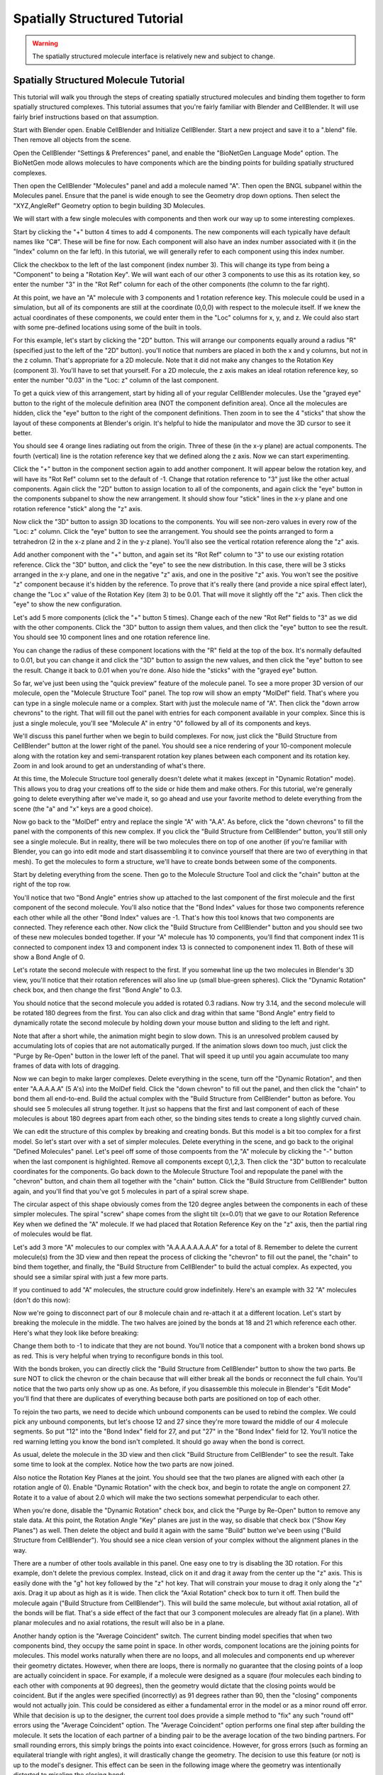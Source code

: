 .. _intro:


*********************************************
Spatially Structured Tutorial
*********************************************

.. Git Repo SHA1 ID: 3520f8694d61c81424ff15ff9e7a432e42f0623f

.. warning::

   The spatially structured molecule interface is relatively new and subject to change.


Spatially Structured Molecule Tutorial
---------------------------------------------

This tutorial will walk you through the steps of creating spatially
structured molecules and binding them together to form spatially
structured complexes. This tutorial assumes that you're fairly
familiar with Blender and CellBlender. It will use fairly brief
instructions based on that assumption.

.. image:: ./images/CABA_Animation.gif


Start with Blender open. Enable CellBlender and Initialize CellBlender.
Start a new project and save it to a ".blend" file. Then remove all
objects from the scene.

Open the CellBlender "Settings & Preferences" panel, and enable the
"BioNetGen Language Mode" option. The BioNetGen mode allows molecules
to have components which are the binding points for building spatially
structured complexes.

Then open the CellBlender "Molecules" panel and add a molecule named "A".
Then open the BNGL subpanel within the Molecules panel. Ensure that the
panel is wide enough to see the Geometry drop down options. Then select
the "XYZ,AngleRef" Geometry option to begin building 3D Molecules.

We will start with a few single molecules with components and then work
our way up to some interesting complexes.

Start by clicking the "+" button 4 times to add 4 components. The new components
will each typically have default names like "C#". These will be fine for now.
Each component will also have an index number associated with it (in the "Index"
column on the far left). In this tutorial, we will generally refer to each
component using this index number.

Click the checkbox to the left of the last component (index number 3). This
will change its type from being a "Component" to being a "Rotation Key". We
will want each of our other 3 components to use this as its rotation key, so enter
the number "3" in the "Rot Ref" column for each of the other components (the
column to the far right).

.. image:: ./images/Molecule_Component_Panel.png

At this point, we have an "A" molecule with 3 components and 1 rotation reference
key. This molecule could be used in a simulation, but all of its components are
still at the coordinate (0,0,0) with respect to the molecule itself. If we knew
the actual coordinates of these components, we could enter them in the "Loc"
columns for x, y, and z. We could also start with some pre-defined locations
using some of the built in tools.

For this example, let's start by clicking the "2D" button. This will arrange
our components equally around a radius "R" (specified just to the left of the
"2D" button). you'll notice that numbers are placed in both the x and y columns,
but not in the z column. That's appropriate for a 2D molecule. Note that it did
not make any changes to the Rotation Key (component 3). You'll have to set that
yourself. For a 2D molecule, the z axis makes an ideal rotation reference key,
so enter the number "0.03" in the "Loc: z" column of the last component.

.. image:: ./images/Molecule_Component_Panel_2D.png

To get a quick view of this arrangement, start by hiding all of your regular
CellBlender molecules. Use the "grayed eye" button to the right of the molecule
definition area (NOT the component definition area). Once all the molecules
are hidden, click the "eye" button to the right of the component definitions.
Then zoom in to see the 4 "sticks" that show the layout of these components
at Blender's origin. It's helpful to hide the manipulator and move the 3D
cursor to see it better.

.. image:: ./images/Stick_View_1.png

You should see 4 orange lines radiating out from the origin. Three of these
(in the x-y plane) are actual components. The fourth (vertical) line is the
rotation reference key that we defined along the z axis. Now we can start
experimenting.

Click the "+" button in the component section again to add another component.
It will appear below the rotation key, and will have its "Rot Ref" column set
to the default of -1. Change that rotation reference to "3" just like the other
actual components. Again click the "2D" button to assign location to all of the
components, and again click the "eye" button in the components subpanel to show
the new arrangement. It should show four "stick" lines in the x-y plane and one
rotation reference "stick" along the "z" axis.

Now click the "3D" button to assign 3D locations to the components. You will
see non-zero values in every row of the "Loc: z" column. Click the "eye" button
to see the arrangement. You should see the points arranged to form a tetrahedron
(2 in the x-z plane and 2 in the y-z plane). You'll also see the vertical rotation
reference along the "z" axis.

.. image:: ./images/Stick_View_2.png

Add another component with the "+" button, and again set its "Rot Ref" column to
"3" to use our existing rotation reference. Click the "3D" button, and click the
"eye" to see the new distribution. In this case, there will be 3 sticks arranged
in the x-y plane, and one in the negative "z" axis, and one in the positive "z"
axis. You won't see the positive "z" component because it's hidden by the reference.
To prove that it's really there (and provide a nice spiral effect later), change the
"Loc x" value of the Rotation Key (item 3) to be 0.01. That will move it slightly
off the "z" axis. Then click the "eye" to show the new configuration.

.. image:: ./images/Stick_View_3.png

Let's add 5 more components (click the "+" button 5 times). Change each of the new
"Rot Ref" fields to "3" as we did with the other components. Click the "3D" button
to assign them values, and then click the "eye" button to see the result. You should
see 10 component lines and one rotation reference line.

.. image:: ./images/Stick_View_4.png

You can change the radius of
these component locations with the "R" field at the top of the box. It's normally
defaulted to 0.01, but you can change it and click the "3D" button to assign the
new values, and then click the "eye" button to see the result. Change it back to
0.01 when you're done. Also hide the "sticks" with the "grayed eye" button.

So far, we've just been using the "quick preview" feature of the molecule panel.
To see a more proper 3D version of our molecule, open the "Molecule Structure Tool"
panel. The top row will show an empty "MolDef" field. That's where you can type in
a single molecule name or a complex. Start with just the molecule name of "A". Then
click the "down arrow chevrons" to the right. That will fill out the panel with
entries for each component available in your complex. Since this is just a single
molecule, you'll see "Molecule A" in entry "0" followed by all of its components
and keys.

.. image:: ./images/MolStructTool_1.png

We'll discuss this panel further when we begin to build complexes. For now, just
click the "Build Structure from CellBlender" button at the lower right of the panel.
You should see a nice rendering of your 10-component molecule along with the rotation
key and semi-transparent rotation key planes between each component and its rotation
key. Zoom in and look around to get an understanding of what's there.

.. image:: ./images/Mol_A_struct_stick.gif

At this time, the Molecule Structure tool generally doesn't delete what it makes
(except in "Dynamic Rotation" mode). This allows you to drag your creations off to
the side or hide them and make others. For this tutorial, we're generally going to
delete everything after we've made it, so go ahead and use your favorite method
to delete everything from the scene (the "a" and "x" keys are a good choice).

Now go back to the "MolDef" entry and replace the single "A" with "A.A". As before,
click the "down chevrons" to fill the panel with the components of this new complex.
If you click the "Build Structure from CellBlender" button, you'll still only see a
single molecule. But in reality, there will be two molecules there on top of one
another (if you're familiar with Blender, you can go into edit mode and start
disassembling it to convince yourself that there are two of everything in that mesh).
To get the molecules to form a structure, we'll have to create bonds between some
of the components.

Start by deleting everything from the scene. Then go to the Molecule Structure Tool
and click the "chain" button at the right of the top row. 

.. image:: ./images/MolStructTool_0p0.png

You'll notice that two
"Bond Angle" entries show up attached to the last component of the first molecule
and the first component of the second molecule. You'll also notice that the "Bond
Index" values for those two components reference each other while all the other
"Bond Index" values are -1. That's how this tool knows that two components are
connected. They reference each other. Now click the "Build Structure from CellBlender"
button and you should see two of these new molecules bonded together. If your "A"
molecule has 10 components, you'll find that component index 11 is connected to
component index 13 and component index 13 is connected to componenent index 11.
Both of these will show a Bond Angle of 0.

.. image:: ./images/Mol_A_to_A.png

Let's rotate the second molecule with respect to the first. If you somewhat line up
the two molecules in Blender's 3D view, you'll notice that their rotation references
will also line up (small blue-green spheres). Click the "Dynamic Rotation" check box,
and then change the first "Bond Angle" to 0.3.

.. image:: ./images/MolStructTool_0p3.png

You should notice that the second
molecule you added is rotated 0.3 radians. Now try 3.14, and the second molecule will
be rotated 180 degrees from the first. You can also click and drag within that same
"Bond Angle" entry field to dynamically rotate the second molecule by holding down
your mouse button and sliding to the left and right.

.. image:: ./images/Mol_A_Rot_0_to_p3.gif

Note that after a short while, the animation might begin to slow down. This is an
unresolved problem caused by accumulating lots of copies that are not automatically
purged. If the animation slows down too much, just click the "Purge by Re-Open" button
in the lower left of the panel. That will speed it up until you again accumulate too
many frames of data with lots of dragging.

Now we can begin to make larger complexes. Delete everything in the scene, turn off
the "Dynamic Rotation", and then enter "A.A.A.A.A" (5 A's) into the MolDef field.
Click the "down chevron" to fill out the panel, and then click the "chain" to bond
them all end-to-end. Build the actual complex with the "Build Structure from CellBlender"
button as before. You should see 5 molecules all strung together. It just so happens
that the first and last component of each of these molecules is about 180 degrees apart
from each other, so the binding sites tends to create a long slightly curved chain.

.. image:: ./images/AAAAA_1.png

We can edit the structure of this complex by breaking and creating bonds. But this
model is a bit too complex for a first model. So let's start over with a set of
simpler molecules. Delete everything in the scene, and go back to the original
"Defined Molecules" panel. Let's peel off some of those compoents from the "A"
molecule by clicking the "-" button when the last component is highlighted. Remove
all components except 0,1,2,3. Then click the "3D" button to recalculate coordinates
for the components. Go back down to the Molecule Structure Tool and repopulate the
panel with the "chevron" button, and chain them all together with the "chain" button.
Click the "Build Structure from CellBlender" button again, and you'll find that you've
got 5 molecules in part of a spiral screw shape.

.. image:: ./images/AAAAA_2.png

The circular aspect of this shape obviously comes from the 120 degree angles between
the components in each of these simpler molecules. The spiral "screw" shape comes from
the slight tilt (x=0.01) that we gave to our Rotation Reference Key when we defined the
"A" molecule. If we had placed that Rotation Reference Key on the "z" axis, then the
partial ring of molecules would be flat.

Let's add 3 more "A" molecules to our complex with "A.A.A.A.A.A.A.A" for a total of 8.
Remember to delete the current molecule(s) from the 3D view and then repeat the process
of clicking the "chevron" to fill out the panel, the "chain" to bind them together, and
finally, the "Build Structure from CellBlender" to build the actual complex. As expected,
you should see a similar spiral with just a few more parts.

.. image:: ./images/A8_Spiral.png

If you continued to add "A" molecules, the structure could grow indefinitely. Here's an
example with 32 "A" molecules (don't do this now):

.. image:: ./images/A32_Spiral.png

Now we're going to disconnect part of our 8 molecule chain and re-attach it at a different
location. Let's start by breaking the molecule in the middle. The two halves are joined by
the bonds at 18 and 21 which reference each other. Here's what they look like before breaking:

.. image:: ./images/Before_breaking_bonds_18_and_21.png

Change them both to -1 to indicate that they are
not bound. You'll notice that a component with a broken bond shows up as red. This is very
helpful when trying to reconfigure bonds in this tool.

.. image:: ./images/breaking_bonds.gif

With the bonds broken, you can directly click the "Build Structure from CellBlender" button
to show the two parts. Be sure NOT to click the chevron or the chain because that will either
break all the bonds or reconnect the full chain. You'll notice that the two parts only show
up as one. As before, if you disassemble this molecule in Blender's "Edit Mode" you'll find
that there are duplicates of everything because both parts are positioned on top of each
other.

To rejoin the two parts, we need to decide which unbound components can be used to rebind
the complex. We could pick any unbound components, but let's choose 12 and 27 since they're
more toward the middle of our 4 molecule segments. So put "12" into the "Bond Index" field
for 27, and put "27" in the "Bond Index" field for 12. You'll notice the red warning letting
you know the bond isn't completed. It should go away when the bond is correct.

.. image:: ./images/making_bonds.gif

As usual, delete the molecule in the 3D view and then click "Build Structure from CellBlender"
to see the result. Take some time to look at the complex. Notice how the two parts are now
joined.

.. image:: ./images/A8_Recombined.png

Also notice the Rotation Key Planes at the joint. You should see that the two planes
are aligned with each other (a rotation angle of 0). Enable "Dynamic Rotation" with the check
box, and begin to rotate the angle on component 27. Rotate it to a value of about 2.0 which
will make the two sections somewhat perpendicular to each other.

.. image:: ./images/A8_Recombined_Rotated.png

When you're done, disable
the "Dynamic Rotation" check box, and click the "Purge by Re-Open" button to remove any stale
data. At this point, the Rotation Angle "Key" planes are just in the way, so disable that
check box ("Show Key Planes") as well. Then delete the object and build it again with the
same "Build" button we've been using ("Build Structure from CellBlender"). You should see
a nice clean version of your complex without the alignment planes in the way.

.. image:: ./images/A8_Reconnected_NoKeyPlanes.png

There are a number of other tools available in this panel. One easy one to try is disabling
the 3D rotation. For this example, don't delete the previous complex. Instead, click on it
and drag it away from the center up the "z" axis. This is easily done with the "g" hot key
followed by the "z" hot key. That will constrain your mouse to drag it only along the "z"
axis. Drag it up about as high as it is wide. Then click the "Axial Rotation" check box to
turn it off. Then build the molecule again ("Build Structure from CellBlender"). This will
build the same molecule, but without axial rotation, all of the bonds will be flat. That's
a side effect of the fact that our 3 component molecules are already flat (in a plane). With
planar molecules and no axial rotations, the result will also be in a plane.

.. image:: ./images/Tutorial_3D_and_2D.png

Another handy option is the "Average Coincident" switch. The current binding model specifies
that when two components bind, they occupy the same point in space. In other words, component
locations are the joining points for molecules. This model works naturally when there are no
loops, and all molecules and components end up wherever their geometry dictates. However, when
there are loops, there is normally no guarantee that the closing points of a loop are actually
coincident in space. For example, if a molecule were designed as a square (four molecules each
binding to each other with components at 90 degrees), then the geometry would dictate that
the closing points would be coincident. But if the angles were specified (incorrectly) as 91
degrees rather than 90, then the "closing" components would not actually join. This could be
considered as either a fundamental error in the model or as a minor round off error. While that
decision is up to the designer, the current tool does provide a simple method to "fix" any such
"round off" errors using the "Average Coincident" option. The "Average Coincident" option performs
one final step after building the molecule. It sets the location of each partner of a binding pair
to be the average location of the two binding partners. For small rounding errors, this simply
brings the points into exact coincidence. However, for gross errors (such as forming an equilateral
triangle with right angles), it will drastically change the geometry. The decision to use
this feature (or not) is up to the model's designer. This effect can be seen in the following
image where the geometry was intentionally distorted to misalign the closing bond:

.. image:: ./images/Average_Coincident.png

As seen in this example, the "Average Coincident" option forces the two components to be at
the same point in space. Note that this does not correct any other deficiencies of the model
(such as the misalignment across the bond). Note also that this is a purely spatial effect.
The actual binding of a molecule is specified in the structure of its BNGL definition. That
definition is inherently non-spatial. So even though the components may not "close" properly,
if the componets are bonded, then they will behave as such.

Conclusion
---------------------------------------------

This tutorial has covered the basics of creating spatially structured molecules and complexes
in CellBlender. Using these tools, almost any shape can be approximated. Note that we use the
word "approximated" because the molecules built in CellBlender are only intended to provide
approximate structure. But this approximate structure is useful for simulating many of the
spatial aspects of such molecules within stochastic simulators like MCell. It's also important
to note that while rudimentary complexes may be built by hand (as in this tutorial), the real
power behind spatially structured molecules arises from rule based simulations which can build
these emergent structures automatically.

.. image:: ./images/Tutorial_Spiral.png

.. image:: ./images/Double_Helix_Example.gif

Appendix - Source code for Double Helix model
---------------------------------------------

The Double Helix model shown above was constructed from a Python script that modifies
CellBlender's internal properties directly. This is not generally a good practice, and
the preferred scripting method is to modify a CellBlender data model. However, at this
stage of development, the direct CellBlender method was easier and is presented here.

To use this code, open a blender "Text" window and create a new file. Name the file
"Double_Helix.py", and copy the following code into it. Be sure that all of the
requirements are satisfied (BioNetGen Language Mode on, and A,C,G,T,S molecules as
specified in the comments). Be sure to check everything carefully. Any mistakes are
likely to cause difficulty. Then click the "Run Script" button in the "Text" window.
That should populate the "Molecule Structure Tool" with all the molecules. Once that's
done, you can choose whether you want to see key planes or not and then click the
"Build Structure from CellBlender" button in the "Molecule Structure Tool" panel.
It may take a few seconds to do all the calculations.

Eventually, the double helix molecule should appear in the 3D view window similar to
what's shown above. It will be fairly small, so you may have to zoom in to the origin
to see it. The molecule colors may be different, but you can change those using the
normal Blender molecule material properties or in CellBlender's Molecule / Display
Options panel. For the animation shown here, "G" was assigned Green, and "C" was
assigned Cyan (as easy mnemonics). The "A" was assigned red, and the "T" was assigned
magenta.

::

    # Double Helix Construction Script

    # This script works directly with CellBlender's internal data
    # structures to build a double helix molecule similar to DNA.
    # This script relies on the following CellBlender Definitions:
    #
    # Parameter "r" = 0.0225
    #
    # Molecules and Components:
    #
    #  Molecules "A", "C", "G", and "T" are all defined with components:
    #    Ac1:  x=r  y=0 z=0       Ref=2
    #    Ac2:  x=-r y=0 z=0       Ref=2
    #    Ak:   x=0  y=0 z=0.008   (Reference Key)
    #
    #    Cc1:  x=r  y=0 z=0       Ref=2
    #    Cc2:  x=-r y=0 z=0       Ref=2
    #    Ck:   x=0  y=0 z=0.008   (Reference Key)
    #
    #    Gc1:  x=r  y=0 z=0       Ref=2
    #    Gc2:  x=-r y=0 z=0       Ref=2
    #    Gk:   x=0  y=0 z=0.008   (Reference Key)
    #
    #    Tc1:  x=r  y=0 z=0       Ref=2
    #    Tc2:  x=-r y=0 z=0       Ref=2
    #    Tk:   x=0  y=0 z=0.008   (Reference Key)
    #
    #  Molecule "S" is defined with components:
    #    Sc1:  x=-0.02  y=0.0084 z=0       Ref=3
    #    Sc2:  x=0      y=0.01   z=0       Ref=3
    #    Sc3:  x=0.02   y=0.0084 z=0       Ref=3
    #    Sk:   x=-0.001 y=0      z=0.008   (Reference Key)
    #
    # This script can be run with the "Run Script" button in the editor.
    # It will overwrite the values in the "Molecule Structure Tool".
    # After running this script, press the "Build Structure from CellBlender" button.
    #

    # The half strand of the sequence can be changed arbitrarily:
    half_strand = 'CATTGACGA'

    # This angle is specified in radians
    end_cap_angle = 0.3

    # This is the number of segments between base pairs (use 1 for now)
    back_bone_segments_per_base_pair = 1

    # These are used to look up partners (don't normally change)
    nucleotide_partner = {'G':'C', 'C':'G', 'A':'T', 'T':'A'}

    import bpy

    # Import and assign the Blender and CellBlender data
    mcell = bpy.context.scene.mcell
    molmaker = mcell.molmaker
    molcomp_list = mcell.molmaker.molcomp_items

    # Create a "dotted" specification that includes both base pairs for the molecule definition
    molmaker.molecule_definition = '.'.join ( [ c + '.' + nucleotide_partner[c] + '.S.S' for c in half_strand ] )

    # Clear out the old molcomp_list
    while(len(molcomp_list) > 0):
        molcomp_list.remove(0)

    # Build the Double Helix base pairs from the half strand data
    cur_mol_index = 0

    # Start with just the first pair (treating it as the base)

    for i in range(1):
        print ( "Building first base pair for " + half_strand[0] )

        # Make a pair of Nucleotides
        for n in range(2):
            nucleotide_name = half_strand[i]
            if n > 0:
                nucleotide_name = nucleotide_partner[nucleotide_name]
            # Make this Double Helix Nucleotide
            new_mol = molcomp_list.add()
            new_mol.name = nucleotide_name
            new_mol.field_type = 'm'
            new_mol.alert_string = ''
            new_mol.peer_list = ''
            new_mol.peer_list = str(cur_mol_index+1)+','+str(cur_mol_index+2)+','+str(cur_mol_index+3)

            # Add Binding Components
            for j in range(2):
                new_comp = molcomp_list.add()
                new_comp.name = nucleotide_name + 'c' + str(j+1)
                new_comp.field_type = 'c'
                new_comp.alert_string = ''
                new_comp.peer_list = str(cur_mol_index)

            # Add an Alignment Key
            new_key = molcomp_list.add()
            new_key.name = nucleotide_name + 'k'
            new_key.field_type = 'k'
            new_key.alert_string = ''
            new_key.peer_list = str(cur_mol_index)

            cur_mol_index += 1 + 2 + 1
            
        # Join the two together
        molcomp_list[cur_mol_index-3].bond_index = cur_mol_index-6
        molcomp_list[cur_mol_index-6].bond_index = cur_mol_index-3

        # Make the first end cap
        new_mol = molcomp_list.add()
        new_mol.name = 'S'
        new_mol.field_type = 'm'
        new_mol.alert_string = ''
        new_mol.peer_list = ''
        new_mol.peer_list = str(cur_mol_index+1)+','+str(cur_mol_index+2)+','+str(cur_mol_index+3)+','+str(cur_mol_index+4)

        # Add Binding Components
        for j in range(3):
            new_comp = molcomp_list.add()
            new_comp.name = 'Sc' + str(j+1)
            new_comp.field_type = 'c'
            new_comp.alert_string = ''
            new_comp.peer_list = str(cur_mol_index)

        # Add an Alignment Key
        new_key = molcomp_list.add()
        new_key.name = 'Sk'
        new_key.field_type = 'k'
        new_key.alert_string = ''
        new_key.peer_list = str(cur_mol_index)

        cur_mol_index += 1 + 3 + 1

        # Make the second end cap
        new_mol = molcomp_list.add()
        new_mol.name = 'S'
        new_mol.field_type = 'm'
        new_mol.alert_string = ''
        new_mol.peer_list = ''
        new_mol.peer_list = str(cur_mol_index+1)+','+str(cur_mol_index+2)+','+str(cur_mol_index+3)+','+str(cur_mol_index+4)

        # Add Binding Components
        for j in range(3):
            new_comp = molcomp_list.add()
            new_comp.name = 'Sc' + str(j+1)
            new_comp.field_type = 'c'
            new_comp.alert_string = ''
            new_comp.peer_list = str(cur_mol_index)

        # Add an Alignment Key
        new_key = molcomp_list.add()
        new_key.name = 'Sk'
        new_key.field_type = 'k'
        new_key.alert_string = ''
        new_key.peer_list = str(cur_mol_index)

        cur_mol_index += 1 + 3 + 1

        # Join the first end cap to first nucleotide
        molcomp_list[cur_mol_index-17].bond_index = cur_mol_index-8
        molcomp_list[cur_mol_index-8].bond_index = cur_mol_index-17
        molcomp_list[cur_mol_index-8].angle = end_cap_angle

        # Join the second end cap to second nucleotide
        molcomp_list[cur_mol_index-3].bond_index = cur_mol_index-12
        molcomp_list[cur_mol_index-12].bond_index = cur_mol_index-3
        molcomp_list[cur_mol_index-12].angle = end_cap_angle

    # Now build the rest as separate strands (not joined)

    next_base_pair_index = 1
    last_backbone_1_index = 11
    last_backbone_2_index = 16
    i = 0
    while next_base_pair_index < len(half_strand):
        print ( "Building next base pair for " + half_strand[next_base_pair_index] )
        
        # Add to the backbone

        for back_bone in range(back_bone_segments_per_base_pair):
            # Make the first end cap
            new_mol = molcomp_list.add()
            new_mol.name = 'S'
            new_mol.field_type = 'm'
            new_mol.alert_string = ''
            new_mol.peer_list = ''
            new_mol.peer_list = str(cur_mol_index+1)+','+str(cur_mol_index+2)+','+str(cur_mol_index+3)+','+str(cur_mol_index+4)

            # Add Binding Components
            for j in range(3):
                new_comp = molcomp_list.add()
                new_comp.name = 'Sc' + str(j+1)
                new_comp.field_type = 'c'
                new_comp.alert_string = ''
                new_comp.peer_list = str(cur_mol_index)

            # Add an Alignment Key
            new_key = molcomp_list.add()
            new_key.name = 'Sk'
            new_key.field_type = 'k'
            new_key.alert_string = ''
            new_key.peer_list = str(cur_mol_index)

            cur_mol_index += 1 + 3 + 1

            # Make the second end cap
            new_mol = molcomp_list.add()
            new_mol.name = 'S'
            new_mol.field_type = 'm'
            new_mol.alert_string = ''
            new_mol.peer_list = ''
            new_mol.peer_list = str(cur_mol_index+1)+','+str(cur_mol_index+2)+','+str(cur_mol_index+3)+','+str(cur_mol_index+4)

            # Add Binding Components
            for j in range(3):
                new_comp = molcomp_list.add()
                new_comp.name = 'Sc' + str(j+1)
                new_comp.field_type = 'c'
                new_comp.alert_string = ''
                new_comp.peer_list = str(cur_mol_index)

            # Add an Alignment Key
            new_key = molcomp_list.add()
            new_key.name = 'Sk'
            new_key.field_type = 'k'
            new_key.alert_string = ''
            new_key.peer_list = str(cur_mol_index)

            cur_mol_index += 1 + 3 + 1
            
            print ( "Ready to join backbone with cur_mol_index = " + str(cur_mol_index) )
            print ( "  Last BB1 = " + str(last_backbone_1_index) )
            print ( "  Last BB2 = " + str(last_backbone_2_index) )
            print ( "    Should connect " + str(last_backbone_1_index) + " and " + str(cur_mol_index-9) )
            print ( "    Should connect " + str(last_backbone_2_index) + " and " + str(cur_mol_index-4) )

            # Join the first end cap to the previous first nucleotide
            molcomp_list[last_backbone_1_index].bond_index = cur_mol_index-9
            molcomp_list[cur_mol_index-9].bond_index = last_backbone_1_index
            molcomp_list[cur_mol_index-9].angle = end_cap_angle
            last_backbone_1_index = cur_mol_index-7

            # Join the second end cap to second nucleotide
            molcomp_list[cur_mol_index-4].bond_index = last_backbone_2_index
            molcomp_list[last_backbone_2_index].bond_index = cur_mol_index-4
            molcomp_list[cur_mol_index-4].angle = end_cap_angle
            last_backbone_2_index = cur_mol_index-2

        # Add another pair of Nucleotides

        for n in range(2):

            nucleotide_name = half_strand[next_base_pair_index]
            if n > 0:
                nucleotide_name = nucleotide_partner[nucleotide_name]
            # Make this Double Helix Nucleotide
            new_mol = molcomp_list.add()
            new_mol.name = nucleotide_name
            new_mol.field_type = 'm'
            new_mol.alert_string = ''
            new_mol.peer_list = ''
            new_mol.peer_list = str(cur_mol_index+1)+','+str(cur_mol_index+2)+','+str(cur_mol_index+3)

            # Add Binding Components
            for j in range(2):
                new_comp = molcomp_list.add()
                new_comp.name = nucleotide_name + 'c' + str(j+1)
                new_comp.field_type = 'c'
                new_comp.alert_string = ''
                new_comp.peer_list = str(cur_mol_index)

            # Add an Alignment Key
            new_key = molcomp_list.add()
            new_key.name = nucleotide_name + 'k'
            new_key.field_type = 'k'
            new_key.alert_string = ''
            new_key.peer_list = str(cur_mol_index)

            cur_mol_index += 1 + 2 + 1
            
        print ( "Ready to join base pair with cur_mol_index = " + str(cur_mol_index) )

        # Join the two to the backbone

        molcomp_list[cur_mol_index-7].bond_index = cur_mol_index-16
        molcomp_list[cur_mol_index-16].bond_index = cur_mol_index-7

        molcomp_list[cur_mol_index-3].bond_index = cur_mol_index-11
        molcomp_list[cur_mol_index-11].bond_index = cur_mol_index-3

        # The base pairs could be joined together here, but then their
        # bonds would be evaluated earlier than the bonds of the outer
        # structure. Since that outer structure is intended to dominate,
        # these inner bonds will be added last (below).

        # The "Average Coincident" switch will force these to be
        # coincident anyway regardless of any misalignment. That
        # will give a better overall result than binding them here.

        next_base_pair_index += 1

        i += 1


    # At this point, all of the locations should be determined.
    # However, the cross-linking between the base pairs (across
    # the center of the molecule) has not been done yet.
    #
    # This last step searches for base pairs (2 components + 1 key)
    # and links them according to a known pattern of +4 and -4 from
    # the bound end. This pattern was found just by examining the
    # structure built up to this point, so any changes to the building
    # up to this point should prompt a re-examination of the following
    # code.

    # Join the base pairs across the middle by looking for broken bonds

    first_broken = True
    for i in range ( len(molcomp_list) ):
        m = molcomp_list[i]
        if m.field_type == 'm':
            pl = [ int(p) for p in m.peer_list.split(',') ]
            print ( "Peer list = " + str(pl) )
            if len(pl) == 3:
                # This is a base pair molecule with 2 components and a key
                # This is potentially one of the half-linked base pairs
                if molcomp_list[i+2].bond_index < 0:
                    # The negative bond index means it's unbound, so bind it
                    broken_index = i+2
                    print ( "Found a broken bond for index " + str(broken_index) )
                    if first_broken:
                        print ( "  First broken: add 4" )
                        molcomp_list[broken_index].bond_index = broken_index + 4
                        first_broken = False
                    else:
                        print ( "  Second broken: add -4" )
                        molcomp_list[broken_index].bond_index = broken_index - 4
                        first_broken = True



